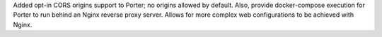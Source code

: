 Added opt-in CORS origins support to Porter; no origins allowed by default. Also, provide docker-compose execution for Porter to run behind an Nginx reverse proxy server. Allows for more complex web configurations to be achieved with Nginx.
